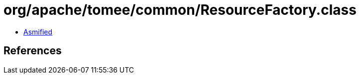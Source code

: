 = org/apache/tomee/common/ResourceFactory.class

 - link:ResourceFactory-asmified.java[Asmified]

== References


